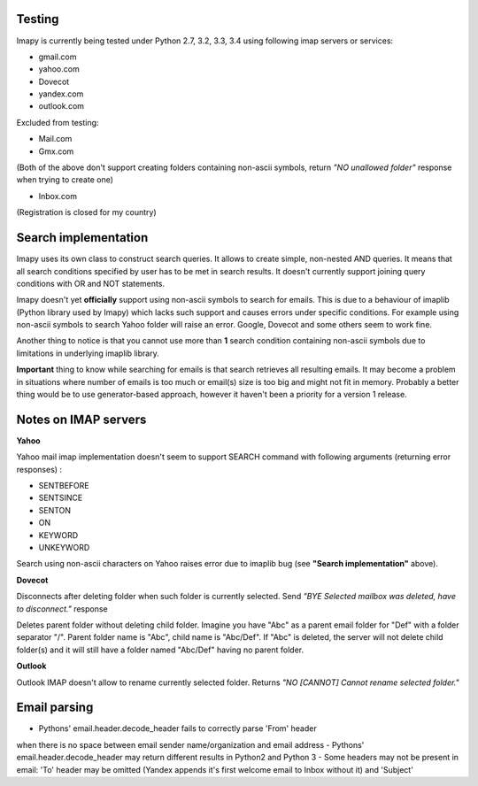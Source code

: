 Testing
-------
Imapy is currently being tested under Python 2.7, 3.2, 3.3, 3.4 using following imap servers or services:

- gmail.com
- yahoo.com
- Dovecot
- yandex.com
- outlook.com


Excluded from testing:

- Mail.com
- Gmx.com

(Both of the above don't support creating folders containing
non-ascii symbols, return *"NO unallowed folder"* response
when trying to create one)

- Inbox.com

(Registration is closed for my country)

Search implementation
---------------------
Imapy uses its own class to construct search queries. 
It allows to create simple, non-nested AND queries.
It means that all search conditions specified by user
has to be met in search results. It doesn't currently
support joining query conditions with OR and NOT statements.

Imapy doesn't yet **officially** support using non-ascii symbols
to search for emails. This is due to a behaviour of imaplib
(Python library used by Imapy) which lacks such support
and causes errors under specific conditions. For example
using non-ascii symbols to search Yahoo folder will raise an
error. Google, Dovecot and some others seem to work fine.

Another thing to notice is that you cannot use more than **1**
search condition containing non-ascii symbols due to limitations
in underlying imaplib library.

**Important** thing to know while searching for emails is that search retrieves all resulting emails. It may become a problem in situations where number of emails is too much or email(s) size is too big and might not fit in memory. Probably a better thing would be to use generator-based approach, however it haven't been a priority for a version 1 release. 

Notes on IMAP servers
---------------------

**Yahoo**

Yahoo mail imap implementation doesn't seem to 
support SEARCH command with following arguments
(returning error responses) :

- SENTBEFORE
- SENTSINCE 
- SENTON 
- ON
- KEYWORD
- UNKEYWORD

Search using non-ascii characters on Yahoo raises error
due to imaplib bug (see **"Search implementation"** above).

**Dovecot**

Disconnects after deleting folder when such folder is currently
selected. Send *"BYE Selected mailbox was deleted, have to disconnect."* response

Deletes parent folder without deleting child folder.
Imagine you have "Abc" as a parent email folder for "Def" with a
folder separator "/". Parent folder name is "Abc", child name is
"Abc/Def". If "Abc" is deleted, the server will not
delete child folder(s) and it will still have a folder named "Abc/Def"
having no parent folder.

**Outlook**

Outlook IMAP doesn't allow to rename currently selected
folder. Returns *"NO [CANNOT] Cannot rename selected folder."*


Email parsing
-------------
- Pythons' email.header.decode_header fails to correctly parse 'From' header 
when there is no space between email sender name/organization and email address
- Pythons' email.header.decode_header may return different results in Python2 and
Python 3
- Some headers may not be present in email: 'To' header may be omitted (Yandex appends it's first welcome email to Inbox without it) and 'Subject'
